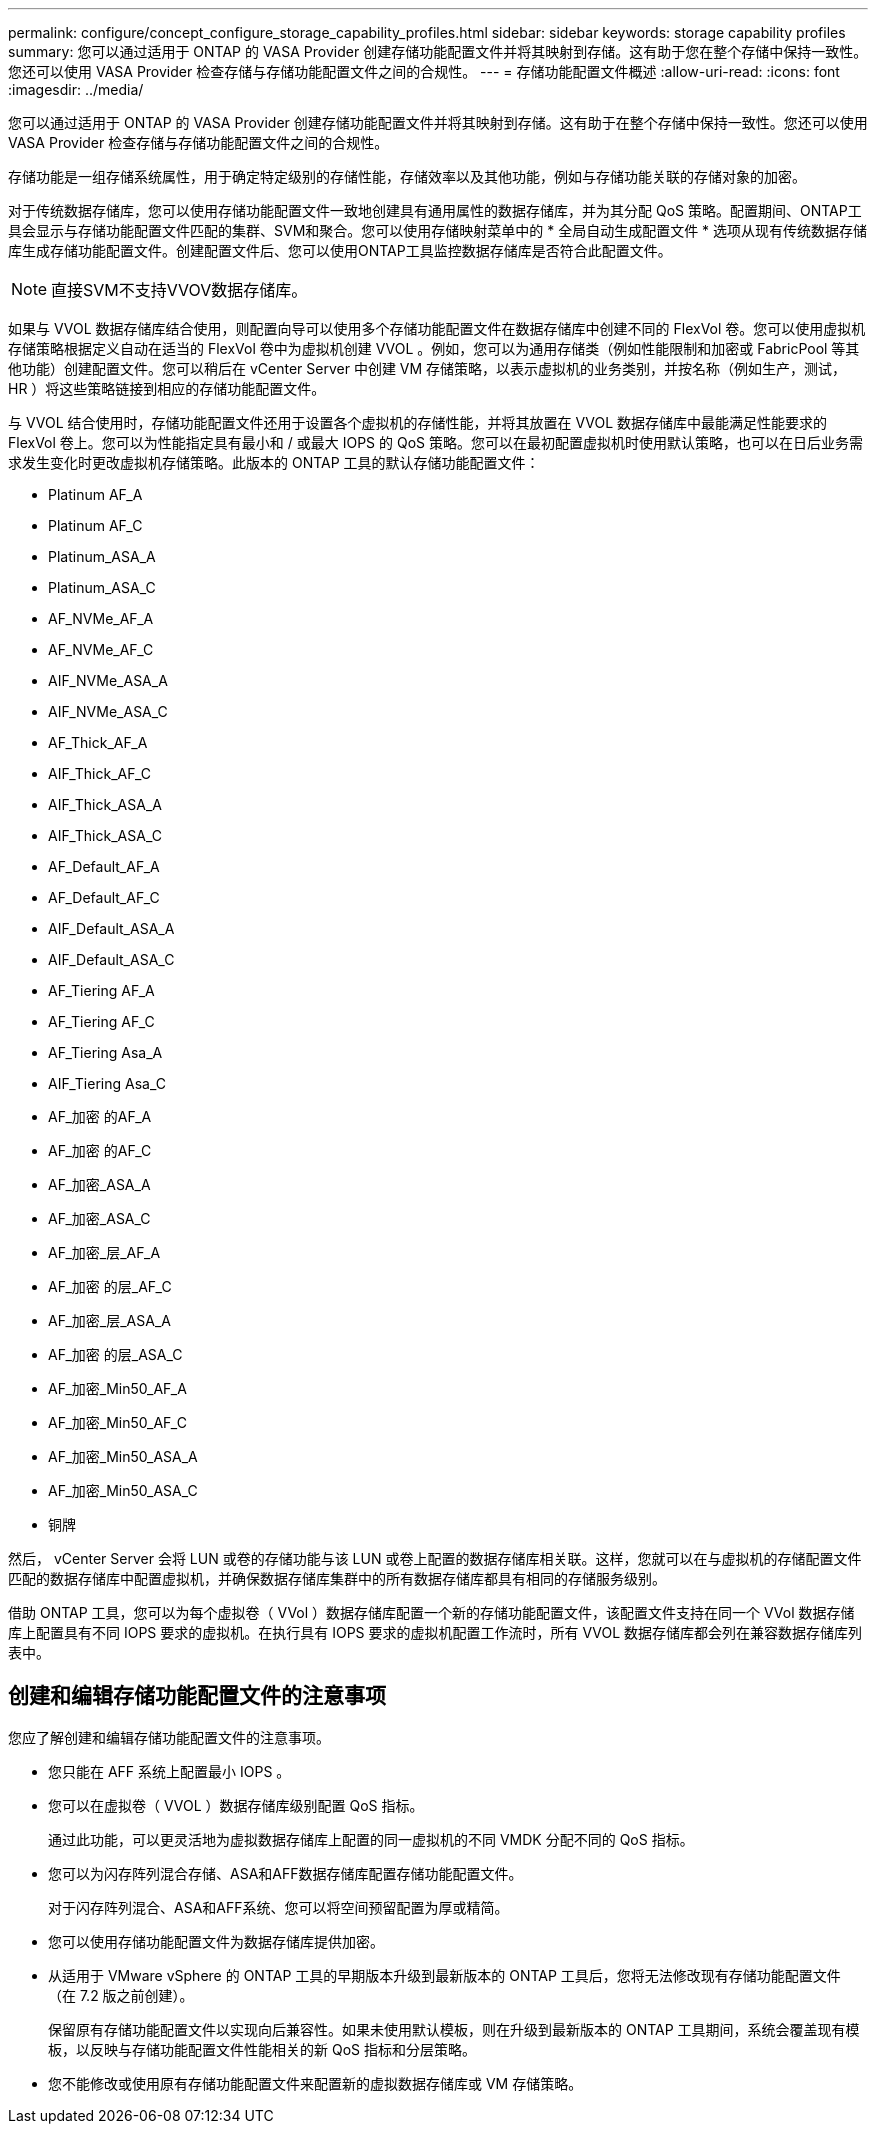 ---
permalink: configure/concept_configure_storage_capability_profiles.html 
sidebar: sidebar 
keywords: storage capability profiles 
summary: 您可以通过适用于 ONTAP 的 VASA Provider 创建存储功能配置文件并将其映射到存储。这有助于您在整个存储中保持一致性。您还可以使用 VASA Provider 检查存储与存储功能配置文件之间的合规性。 
---
= 存储功能配置文件概述
:allow-uri-read: 
:icons: font
:imagesdir: ../media/


[role="lead"]
您可以通过适用于 ONTAP 的 VASA Provider 创建存储功能配置文件并将其映射到存储。这有助于在整个存储中保持一致性。您还可以使用 VASA Provider 检查存储与存储功能配置文件之间的合规性。

存储功能是一组存储系统属性，用于确定特定级别的存储性能，存储效率以及其他功能，例如与存储功能关联的存储对象的加密。

对于传统数据存储库，您可以使用存储功能配置文件一致地创建具有通用属性的数据存储库，并为其分配 QoS 策略。配置期间、ONTAP工具会显示与存储功能配置文件匹配的集群、SVM和聚合。您可以使用存储映射菜单中的 * 全局自动生成配置文件 * 选项从现有传统数据存储库生成存储功能配置文件。创建配置文件后、您可以使用ONTAP工具监控数据存储库是否符合此配置文件。


NOTE: 直接SVM不支持VVOV数据存储库。

如果与 VVOL 数据存储库结合使用，则配置向导可以使用多个存储功能配置文件在数据存储库中创建不同的 FlexVol 卷。您可以使用虚拟机存储策略根据定义自动在适当的 FlexVol 卷中为虚拟机创建 VVOL 。例如，您可以为通用存储类（例如性能限制和加密或 FabricPool 等其他功能）创建配置文件。您可以稍后在 vCenter Server 中创建 VM 存储策略，以表示虚拟机的业务类别，并按名称（例如生产，测试， HR ）将这些策略链接到相应的存储功能配置文件。

与 VVOL 结合使用时，存储功能配置文件还用于设置各个虚拟机的存储性能，并将其放置在 VVOL 数据存储库中最能满足性能要求的 FlexVol 卷上。您可以为性能指定具有最小和 / 或最大 IOPS 的 QoS 策略。您可以在最初配置虚拟机时使用默认策略，也可以在日后业务需求发生变化时更改虚拟机存储策略。此版本的 ONTAP 工具的默认存储功能配置文件：

* Platinum AF_A
* Platinum AF_C
* Platinum_ASA_A
* Platinum_ASA_C
* AF_NVMe_AF_A
* AF_NVMe_AF_C
* AIF_NVMe_ASA_A
* AIF_NVMe_ASA_C
* AF_Thick_AF_A
* AIF_Thick_AF_C
* AIF_Thick_ASA_A
* AIF_Thick_ASA_C
* AF_Default_AF_A
* AF_Default_AF_C
* AIF_Default_ASA_A
* AIF_Default_ASA_C
* AF_Tiering AF_A
* AF_Tiering AF_C
* AF_Tiering Asa_A
* AIF_Tiering Asa_C
* AF_加密 的AF_A
* AF_加密 的AF_C
* AF_加密_ASA_A
* AF_加密_ASA_C
* AF_加密_层_AF_A
* AF_加密 的层_AF_C
* AF_加密_层_ASA_A
* AF_加密 的层_ASA_C
* AF_加密_Min50_AF_A
* AF_加密_Min50_AF_C
* AF_加密_Min50_ASA_A
* AF_加密_Min50_ASA_C
* 铜牌


然后， vCenter Server 会将 LUN 或卷的存储功能与该 LUN 或卷上配置的数据存储库相关联。这样，您就可以在与虚拟机的存储配置文件匹配的数据存储库中配置虚拟机，并确保数据存储库集群中的所有数据存储库都具有相同的存储服务级别。

借助 ONTAP 工具，您可以为每个虚拟卷（ VVol ）数据存储库配置一个新的存储功能配置文件，该配置文件支持在同一个 VVol 数据存储库上配置具有不同 IOPS 要求的虚拟机。在执行具有 IOPS 要求的虚拟机配置工作流时，所有 VVOL 数据存储库都会列在兼容数据存储库列表中。



== 创建和编辑存储功能配置文件的注意事项

您应了解创建和编辑存储功能配置文件的注意事项。

* 您只能在 AFF 系统上配置最小 IOPS 。
* 您可以在虚拟卷（ VVOL ）数据存储库级别配置 QoS 指标。
+
通过此功能，可以更灵活地为虚拟数据存储库上配置的同一虚拟机的不同 VMDK 分配不同的 QoS 指标。

* 您可以为闪存阵列混合存储、ASA和AFF数据存储库配置存储功能配置文件。
+
对于闪存阵列混合、ASA和AFF系统、您可以将空间预留配置为厚或精简。

* 您可以使用存储功能配置文件为数据存储库提供加密。
* 从适用于 VMware vSphere 的 ONTAP 工具的早期版本升级到最新版本的 ONTAP 工具后，您将无法修改现有存储功能配置文件（在 7.2 版之前创建）。
+
保留原有存储功能配置文件以实现向后兼容性。如果未使用默认模板，则在升级到最新版本的 ONTAP 工具期间，系统会覆盖现有模板，以反映与存储功能配置文件性能相关的新 QoS 指标和分层策略。

* 您不能修改或使用原有存储功能配置文件来配置新的虚拟数据存储库或 VM 存储策略。

